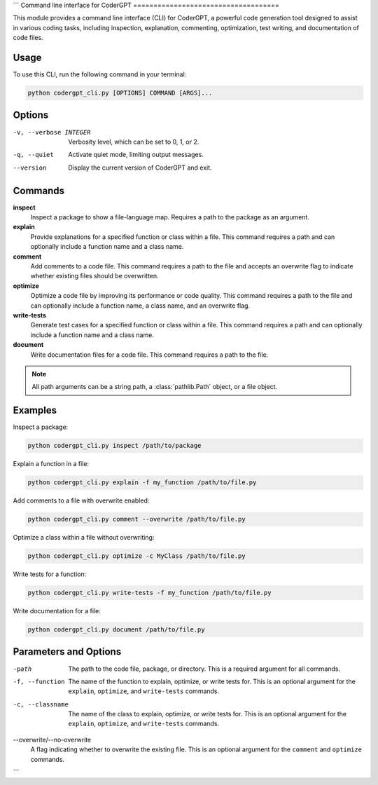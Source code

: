 ```
Command line interface for CoderGPT
====================================

This module provides a command line interface (CLI) for CoderGPT, a powerful code generation tool designed to assist in various coding tasks, including inspection, explanation, commenting, optimization, test writing, and documentation of code files.

.. moduleauthor:: Harshad Hegde

Usage
-----

To use this CLI, run the following command in your terminal:

.. code-block:: shell

    python codergpt_cli.py [OPTIONS] COMMAND [ARGS]...

Options
-------

-v, --verbose INTEGER
  Verbosity level, which can be set to 0, 1, or 2.

-q, --quiet
  Activate quiet mode, limiting output messages.

--version
  Display the current version of CoderGPT and exit.

Commands
--------

**inspect**
  Inspect a package to show a file-language map. Requires a path to the package as an argument.

**explain**
  Provide explanations for a specified function or class within a file. This command requires a path and can optionally include a function name and a class name.

**comment**
  Add comments to a code file. This command requires a path to the file and accepts an overwrite flag to indicate whether existing files should be overwritten.

**optimize**
  Optimize a code file by improving its performance or code quality. This command requires a path to the file and can optionally include a function name, a class name, and an overwrite flag.

**write-tests**
  Generate test cases for a specified function or class within a file. This command requires a path and can optionally include a function name and a class name.

**document**
  Write documentation files for a code file. This command requires a path to the file.

.. note:: All path arguments can be a string path, a :class:`pathlib.Path` object, or a file object.

Examples
--------

Inspect a package:

.. code-block:: shell

    python codergpt_cli.py inspect /path/to/package

Explain a function in a file:

.. code-block:: shell

    python codergpt_cli.py explain -f my_function /path/to/file.py

Add comments to a file with overwrite enabled:

.. code-block:: shell

    python codergpt_cli.py comment --overwrite /path/to/file.py

Optimize a class within a file without overwriting:

.. code-block:: shell

    python codergpt_cli.py optimize -c MyClass /path/to/file.py

Write tests for a function:

.. code-block:: shell

    python codergpt_cli.py write-tests -f my_function /path/to/file.py

Write documentation for a file:

.. code-block:: shell

    python codergpt_cli.py document /path/to/file.py

Parameters and Options
----------------------

-path
  The path to the code file, package, or directory. This is a required argument for all commands.

-f, --function
  The name of the function to explain, optimize, or write tests for. This is an optional argument for the ``explain``, ``optimize``, and ``write-tests`` commands.

-c, --classname
  The name of the class to explain, optimize, or write tests for. This is an optional argument for the ``explain``, ``optimize``, and ``write-tests`` commands.

--overwrite/--no-overwrite
  A flag indicating whether to overwrite the existing file. This is an optional argument for the ``comment`` and ``optimize`` commands.
```